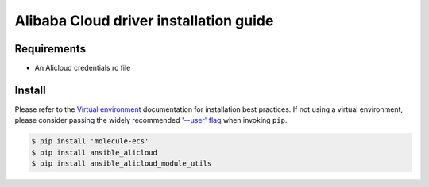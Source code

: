 *********************************************
Alibaba Cloud driver installation guide
*********************************************

Requirements
============

* An Alicloud credentials rc file

Install
=======

Please refer to the `Virtual environment`_ documentation for installation best
practices. If not using a virtual environment, please consider passing the
widely recommended `'--user' flag`_ when invoking ``pip``.

.. _Virtual environment: https://virtualenv.pypa.io/en/latest/
.. _'--user' flag: https://packaging.python.org/tutorials/installing-packages/#installing-to-the-user-site

.. code-block:: bash

    $ pip install 'molecule-ecs'
    $ pip install ansible_alicloud
    $ pip install ansible_alicloud_module_utils
